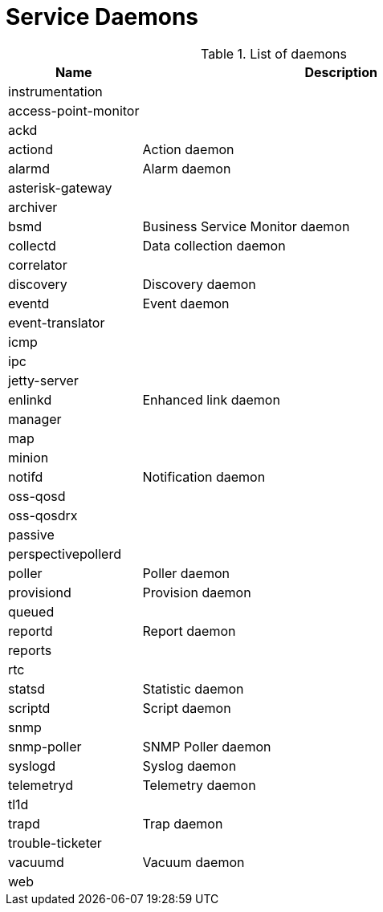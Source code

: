 [[ga-daemons]]
= Service Daemons

.List of daemons
[options="header"]
[cols="1,3"]
|===
| Name | Description
| instrumentation |
| access-point-monitor |
| ackd |
| actiond | Action daemon
| alarmd | Alarm daemon
| asterisk-gateway |
| archiver |
| bsmd | Business Service Monitor daemon
| collectd | Data collection daemon
| correlator|
| discovery | Discovery daemon
| eventd | Event daemon
| event-translator |
| icmp |
| ipc |
| jetty-server |
| enlinkd | Enhanced link daemon
| manager |
| map |
| minion |
| notifd | Notification daemon
| oss-qosd |
| oss-qosdrx |
| passive |
| perspectivepollerd |
| poller | Poller daemon
| provisiond | Provision daemon
| queued |
| reportd | Report daemon
| reports |
| rtc |
| statsd | Statistic daemon
| scriptd | Script daemon
| snmp |
| snmp-poller | SNMP Poller daemon
| syslogd | Syslog daemon
| telemetryd | Telemetry daemon
| tl1d |
| trapd | Trap daemon
| trouble-ticketer |
| vacuumd | Vacuum daemon
| web |
|===